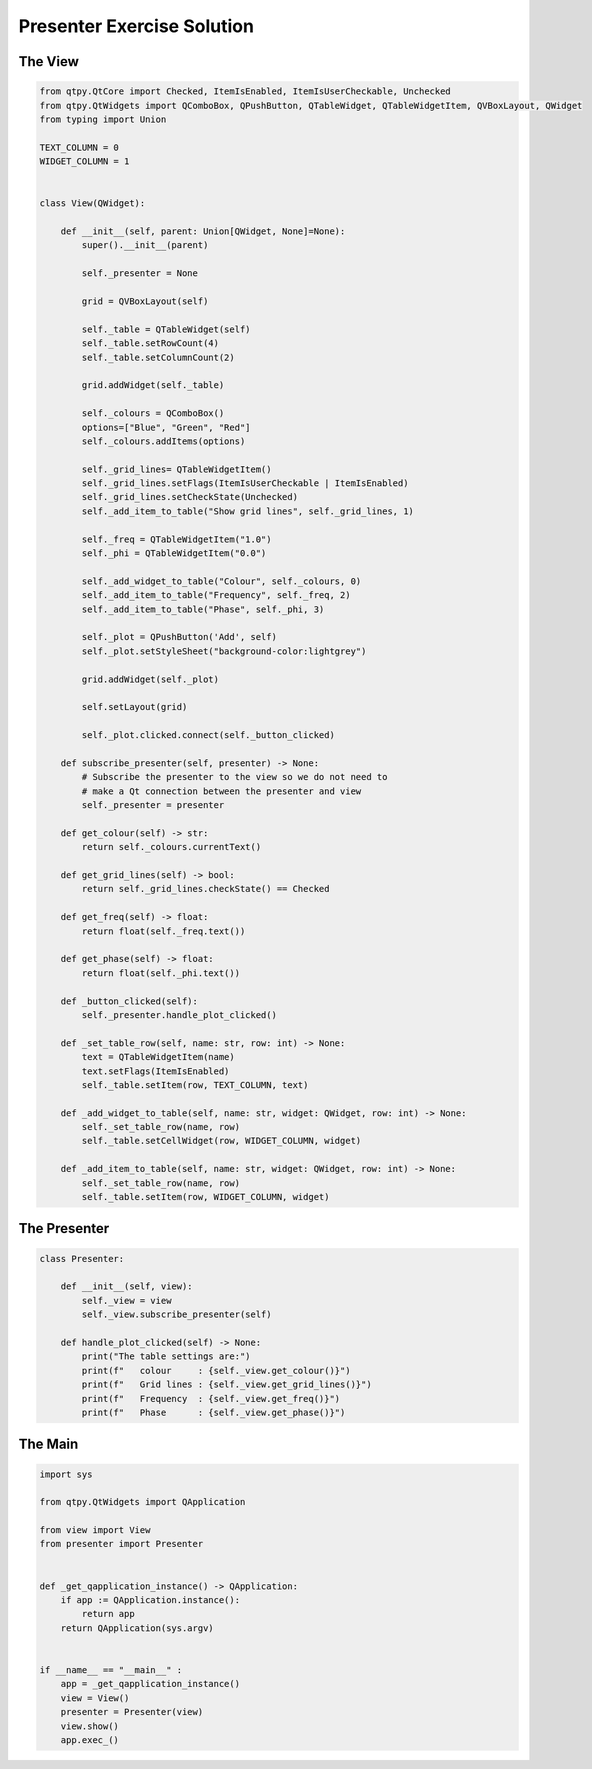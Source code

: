 .. _PresenterExerciseSolution:

===========================
Presenter Exercise Solution
===========================

The View
########

.. code-block:: python

    from qtpy.QtCore import Checked, ItemIsEnabled, ItemIsUserCheckable, Unchecked
    from qtpy.QtWidgets import QComboBox, QPushButton, QTableWidget, QTableWidgetItem, QVBoxLayout, QWidget
    from typing import Union

    TEXT_COLUMN = 0
    WIDGET_COLUMN = 1


    class View(QWidget):

        def __init__(self, parent: Union[QWidget, None]=None):
            super().__init__(parent)

            self._presenter = None

            grid = QVBoxLayout(self)

            self._table = QTableWidget(self)
            self._table.setRowCount(4)
            self._table.setColumnCount(2)

            grid.addWidget(self._table)

            self._colours = QComboBox()
            options=["Blue", "Green", "Red"]
            self._colours.addItems(options)

            self._grid_lines= QTableWidgetItem()
            self._grid_lines.setFlags(ItemIsUserCheckable | ItemIsEnabled)
            self._grid_lines.setCheckState(Unchecked)
            self._add_item_to_table("Show grid lines", self._grid_lines, 1)

            self._freq = QTableWidgetItem("1.0")
            self._phi = QTableWidgetItem("0.0")

            self._add_widget_to_table("Colour", self._colours, 0)
            self._add_item_to_table("Frequency", self._freq, 2)
            self._add_item_to_table("Phase", self._phi, 3)

            self._plot = QPushButton('Add', self)
            self._plot.setStyleSheet("background-color:lightgrey")

            grid.addWidget(self._plot)

            self.setLayout(grid)

            self._plot.clicked.connect(self._button_clicked)

        def subscribe_presenter(self, presenter) -> None:
            # Subscribe the presenter to the view so we do not need to
            # make a Qt connection between the presenter and view
            self._presenter = presenter

        def get_colour(self) -> str:
            return self._colours.currentText()

        def get_grid_lines(self) -> bool:
            return self._grid_lines.checkState() == Checked

        def get_freq(self) -> float:
            return float(self._freq.text())

        def get_phase(self) -> float:
            return float(self._phi.text())

        def _button_clicked(self):
            self._presenter.handle_plot_clicked()

        def _set_table_row(self, name: str, row: int) -> None:
            text = QTableWidgetItem(name)
            text.setFlags(ItemIsEnabled)
            self._table.setItem(row, TEXT_COLUMN, text)

        def _add_widget_to_table(self, name: str, widget: QWidget, row: int) -> None:
            self._set_table_row(name, row)
            self._table.setCellWidget(row, WIDGET_COLUMN, widget)

        def _add_item_to_table(self, name: str, widget: QWidget, row: int) -> None:
            self._set_table_row(name, row)
            self._table.setItem(row, WIDGET_COLUMN, widget)

The Presenter
#############

.. code-block:: python

    class Presenter:

        def __init__(self, view):
            self._view = view
            self._view.subscribe_presenter(self)

        def handle_plot_clicked(self) -> None:
            print("The table settings are:")
            print(f"   colour     : {self._view.get_colour()}")
            print(f"   Grid lines : {self._view.get_grid_lines()}")
            print(f"   Frequency  : {self._view.get_freq()}")
            print(f"   Phase      : {self._view.get_phase()}")

The Main
########

.. code-block:: python

    import sys

    from qtpy.QtWidgets import QApplication

    from view import View
    from presenter import Presenter


    def _get_qapplication_instance() -> QApplication:
        if app := QApplication.instance():
            return app
        return QApplication(sys.argv)


    if __name__ == "__main__" :
        app = _get_qapplication_instance()
        view = View()
        presenter = Presenter(view)
        view.show()
        app.exec_()
